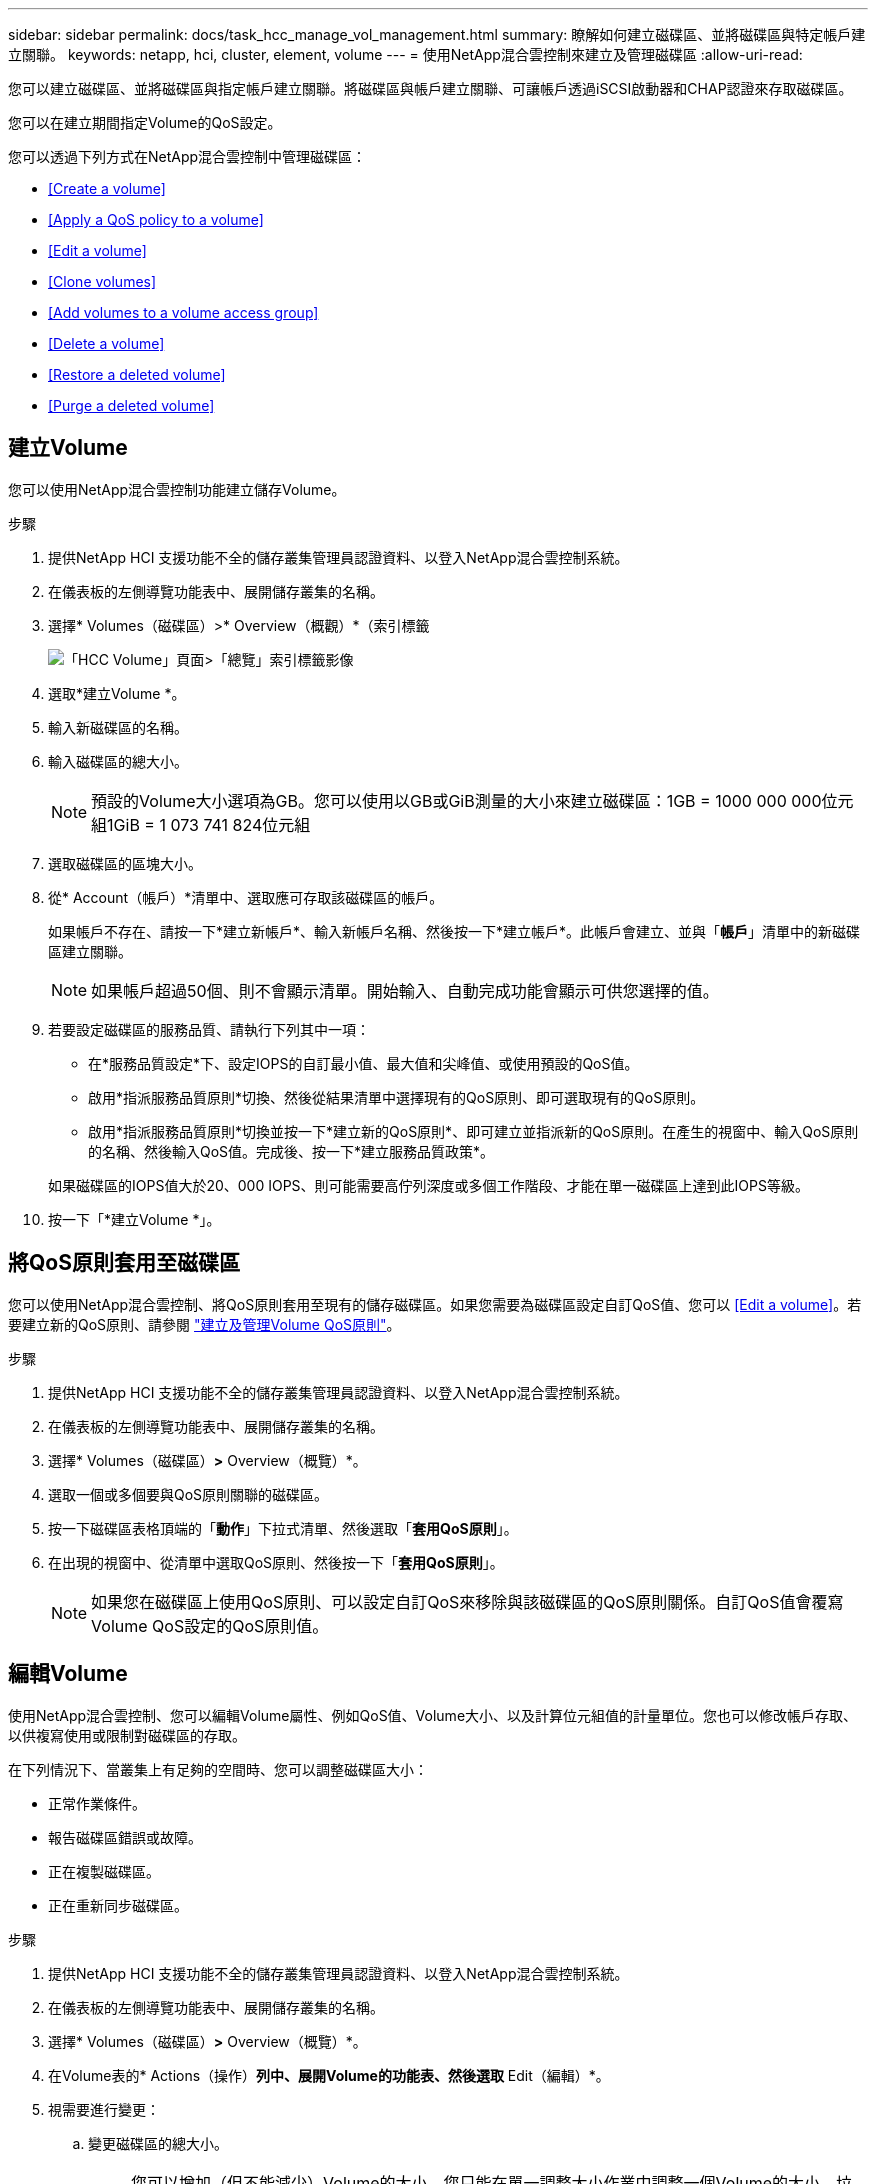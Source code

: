 ---
sidebar: sidebar 
permalink: docs/task_hcc_manage_vol_management.html 
summary: 瞭解如何建立磁碟區、並將磁碟區與特定帳戶建立關聯。 
keywords: netapp, hci, cluster, element, volume 
---
= 使用NetApp混合雲控制來建立及管理磁碟區
:allow-uri-read: 


[role="lead"]
您可以建立磁碟區、並將磁碟區與指定帳戶建立關聯。將磁碟區與帳戶建立關聯、可讓帳戶透過iSCSI啟動器和CHAP認證來存取磁碟區。

您可以在建立期間指定Volume的QoS設定。

您可以透過下列方式在NetApp混合雲控制中管理磁碟區：

* <<Create a volume>>
* <<Apply a QoS policy to a volume>>
* <<Edit a volume>>
* <<Clone volumes>>
* <<Add volumes to a volume access group>>
* <<Delete a volume>>
* <<Restore a deleted volume>>
* <<Purge a deleted volume>>




== 建立Volume

您可以使用NetApp混合雲控制功能建立儲存Volume。

.步驟
. 提供NetApp HCI 支援功能不全的儲存叢集管理員認證資料、以登入NetApp混合雲控制系統。
. 在儀表板的左側導覽功能表中、展開儲存叢集的名稱。
. 選擇* Volumes（磁碟區）>* Overview（概觀）*（索引標籤
+
image::hcc_volumes_overview_active.png[「HCC Volume」頁面>「總覽」索引標籤影像]

. 選取*建立Volume *。
. 輸入新磁碟區的名稱。
. 輸入磁碟區的總大小。
+

NOTE: 預設的Volume大小選項為GB。您可以使用以GB或GiB測量的大小來建立磁碟區：1GB = 1000 000 000位元組1GiB = 1 073 741 824位元組

. 選取磁碟區的區塊大小。
. 從* Account（帳戶）*清單中、選取應可存取該磁碟區的帳戶。
+
如果帳戶不存在、請按一下*建立新帳戶*、輸入新帳戶名稱、然後按一下*建立帳戶*。此帳戶會建立、並與「*帳戶*」清單中的新磁碟區建立關聯。

+

NOTE: 如果帳戶超過50個、則不會顯示清單。開始輸入、自動完成功能會顯示可供您選擇的值。

. 若要設定磁碟區的服務品質、請執行下列其中一項：
+
** 在*服務品質設定*下、設定IOPS的自訂最小值、最大值和尖峰值、或使用預設的QoS值。
** 啟用*指派服務品質原則*切換、然後從結果清單中選擇現有的QoS原則、即可選取現有的QoS原則。
** 啟用*指派服務品質原則*切換並按一下*建立新的QoS原則*、即可建立並指派新的QoS原則。在產生的視窗中、輸入QoS原則的名稱、然後輸入QoS值。完成後、按一下*建立服務品質政策*。


+
如果磁碟區的IOPS值大於20、000 IOPS、則可能需要高佇列深度或多個工作階段、才能在單一磁碟區上達到此IOPS等級。

. 按一下「*建立Volume *」。




== 將QoS原則套用至磁碟區

您可以使用NetApp混合雲控制、將QoS原則套用至現有的儲存磁碟區。如果您需要為磁碟區設定自訂QoS值、您可以 <<Edit a volume>>。若要建立新的QoS原則、請參閱 link:task_hcc_qos_policies.html["建立及管理Volume QoS原則"^]。

.步驟
. 提供NetApp HCI 支援功能不全的儲存叢集管理員認證資料、以登入NetApp混合雲控制系統。
. 在儀表板的左側導覽功能表中、展開儲存叢集的名稱。
. 選擇* Volumes（磁碟區）*>* Overview（概覽）*。
. 選取一個或多個要與QoS原則關聯的磁碟區。
. 按一下磁碟區表格頂端的「*動作*」下拉式清單、然後選取「*套用QoS原則*」。
. 在出現的視窗中、從清單中選取QoS原則、然後按一下「*套用QoS原則*」。
+

NOTE: 如果您在磁碟區上使用QoS原則、可以設定自訂QoS來移除與該磁碟區的QoS原則關係。自訂QoS值會覆寫Volume QoS設定的QoS原則值。





== 編輯Volume

使用NetApp混合雲控制、您可以編輯Volume屬性、例如QoS值、Volume大小、以及計算位元組值的計量單位。您也可以修改帳戶存取、以供複寫使用或限制對磁碟區的存取。

在下列情況下、當叢集上有足夠的空間時、您可以調整磁碟區大小：

* 正常作業條件。
* 報告磁碟區錯誤或故障。
* 正在複製磁碟區。
* 正在重新同步磁碟區。


.步驟
. 提供NetApp HCI 支援功能不全的儲存叢集管理員認證資料、以登入NetApp混合雲控制系統。
. 在儀表板的左側導覽功能表中、展開儲存叢集的名稱。
. 選擇* Volumes（磁碟區）*>* Overview（概覽）*。
. 在Volume表的* Actions（操作）*列中、展開Volume的功能表、然後選取* Edit（編輯）*。
. 視需要進行變更：
+
.. 變更磁碟區的總大小。
+

NOTE: 您可以增加（但不能減少）Volume的大小。您只能在單一調整大小作業中調整一個Volume的大小。垃圾回收作業和軟體升級不會中斷調整大小作業。

+

NOTE: 如果您要調整複寫的磁碟區大小、請先增加指派為複寫目標的磁碟區大小。然後您可以調整來源Volume的大小。目標Volume的大小可以大於或等於來源Volume、但不能變小。

+

NOTE: 預設的Volume大小選項為GB。您可以使用以GB或GiB測量的大小來建立磁碟區：1GB = 1000 000 000位元組1GiB = 1 073 741 824位元組

.. 選取不同的帳戶存取層級：
+
*** 唯讀
*** 讀取/寫入
*** 已鎖定
*** 複寫目標


.. 選取應可存取該磁碟區的帳戶。
+
開始輸入、自動完成功能會顯示可能的值供您選擇。

+
如果帳戶不存在、請按一下*建立新帳戶*、輸入新帳戶名稱、然後按一下*建立*。帳戶隨即建立、並與現有的Volume建立關聯。

.. 請執行下列其中一項動作來變更服務品質：
+
... 選取現有原則。
... 在「自訂設定」下、設定IOPS的最小值、最大值和尖峰值、或使用預設值。
+

NOTE: 如果您在磁碟區上使用QoS原則、可以設定自訂QoS來移除與該磁碟區的QoS原則關係。自訂QoS會覆寫Volume QoS設定的QoS原則值。

+

TIP: 當您變更IOPS值時、應以數十或數百個單位遞增。輸入值需要有效的整數。設定具有極高突發值的磁碟區。如此一來、系統就能更快處理偶爾出現的大型區塊、連續工作負載、同時還能限制磁碟區的持續IOPS。





. 選擇*保存*。




== 複製磁碟區

您可以建立單一儲存磁碟區的複本、或是複製一組磁碟區、以製作資料的時間點複本。當您複製磁碟區時、系統會建立磁碟區的快照、然後建立快照所參照資料的複本。

.開始之前
* 至少必須新增並執行一個叢集。
* 已建立至少一個Volume。
* 已建立使用者帳戶。
* 可用的未配置空間必須等於或大於Volume大小。


叢集一次最多可支援兩個執行中的每個Volume複製要求、一次最多可支援8個作用中Volume複製作業。超過這些限制的要求會排入佇列、以供日後處理。

Volume複製是一種非同步程序、程序所需的時間取決於您正在複製的Volume大小和目前的叢集負載。


NOTE: 複製的磁碟區不會從來源磁碟區繼承Volume存取群組成員資格。

.步驟
. 提供NetApp HCI 支援功能不全的儲存叢集管理員認證資料、以登入NetApp混合雲控制系統。
. 在儀表板的左側導覽功能表中、展開儲存叢集的名稱。
. 選擇* Volumes（磁碟區）*>* Overview（概觀）*標籤。
. 選取您要複製的每個Volume。
. 單擊Volume表頂端的* Actions（操作）*下拉列表，然後選擇* Clone（克隆）*。
. 在產生的視窗中、執行下列動作：
+
.. 輸入Volume名稱前置詞（這是選用）。
.. 從*存取*清單中選擇存取類型。
.. 選擇要與新磁碟區複製建立關聯的帳戶（預設為選取*從磁碟區複製*、此帳戶將使用與原始磁碟區相同的帳戶）。
.. 如果帳戶不存在、請按一下*建立新帳戶*、輸入新帳戶名稱、然後按一下*建立帳戶*。帳戶隨即建立並與磁碟區建立關聯。
+

TIP: 使用描述性命名最佳實務做法。如果您的環境中使用多個叢集或vCenter Server、這點特別重要。

+

NOTE: 增加實體複本的磁碟區大小、會在磁碟區結尾處產生額外可用空間的新磁碟區。視磁碟區的使用方式而定、您可能需要擴充磁碟分割區、或在可用空間中建立新的磁碟分割區、才能使用磁碟區。

.. 按一下「* Clone Volumes *」。
+

NOTE: 完成複製作業的時間會受到磁碟區大小和目前叢集負載的影響。如果複製的Volume未出現在Volume清單中、請重新整理頁面。







== 將磁碟區新增至磁碟區存取群組

您可以將單一磁碟區或一組磁碟區新增至磁碟區存取群組。

.步驟
. 提供NetApp HCI 支援功能不全的儲存叢集管理員認證資料、以登入NetApp混合雲控制系統。
. 在儀表板的左側導覽功能表中、展開儲存叢集的名稱。
. 選擇* Volumes（磁碟區）*>* Overview（概覽）*。
. 選取一或多個要與Volume存取群組建立關聯的磁碟區。
. 按一下磁碟區表格頂端的「*動作*」下拉式清單、然後選取「*新增至存取群組*」。
. 在出現的視窗中、從* Volume Access Group*清單中選取一個Volume存取群組。
. 按一下 * 新增 Volume * 。




== 刪除 Volume

您可以從元素儲存叢集刪除一或多個磁碟區。

系統不會立即清除刪除的磁碟區、這些磁碟區可維持約八小時的可用度。八小時後、系統會清除這些項目、而且不再提供使用。如果您在系統清除磁碟區之前還原磁碟區、則磁碟區會恢復連線並還原iSCSI連線。

如果刪除用於建立快照的磁碟區、其關聯的快照將會變成非作用中。當刪除的來源磁碟區被清除時、相關的非作用中快照也會從系統中移除。


IMPORTANT: 與管理服務相關的持續磁碟區會在安裝或升級期間建立並指派給新帳戶。如果您使用的是持續磁碟區、請勿修改或刪除磁碟區或其相關帳戶。如果確實刪除這些磁碟區、可能會使管理節點無法使用。

.步驟
. 提供NetApp HCI 支援功能不全的儲存叢集管理員認證資料、以登入NetApp混合雲控制系統。
. 在儀表板的左側導覽功能表中、展開儲存叢集的名稱。
. 選擇* Volumes（磁碟區）*>* Overview（概覽）*。
. 選取一或多個要刪除的磁碟區。
. 單擊Volume表頂端的* Actions（操作）*下拉列表，然後選擇* Delete（刪除）*。
. 在出現的視窗中、按一下*是*來確認行動。




== 還原刪除的Volume

刪除儲存磁碟區之後、如果您在刪除八小時之前還原、仍可繼續還原。

系統不會立即清除刪除的磁碟區、這些磁碟區可維持約八小時的可用度。八小時後、系統會清除這些項目、而且不再提供使用。如果您在系統清除磁碟區之前還原磁碟區、則磁碟區會恢復連線並還原iSCSI連線。

.步驟
. 提供NetApp HCI 支援功能不全的儲存叢集管理員認證資料、以登入NetApp混合雲控制系統。
. 在儀表板的左側導覽功能表中、展開儲存叢集的名稱。
. 選擇* Volumes（磁碟區）*>* Overview（概覽）*。
. 選擇*刪除*。
. 在Volumes（磁碟區）表格的* Actions（動作）*欄中、展開磁碟區的功能表、然後選取* Restore *（還原*）。
. 選擇* Yes（是）*確認程序。




== 清除刪除的Volume

刪除儲存磁碟區之後、這些磁碟區仍可繼續使用約8小時。八小時後、系統會自動清除這些項目、而且不再提供使用。如果您不想等待八小時、可以刪除

.步驟
. 提供NetApp HCI 支援功能不全的儲存叢集管理員認證資料、以登入NetApp混合雲控制系統。
. 在儀表板的左側導覽功能表中、展開儲存叢集的名稱。
. 選擇* Volumes（磁碟區）*>* Overview（概覽）*。
. 選擇*刪除*。
. 選取一或多個要清除的Volume。
. 執行下列其中一項：
+
** 如果您選取多個磁碟區、請按一下表格頂端的*清除*快速篩選器。
** 如果您選取單一磁碟區、請在Volumes（磁碟區）表格的* Actions（動作）*欄中、展開該磁碟區的功能表、然後選取*清空*。


. 在Volumes（磁碟區）表格的* Actions（動作）*欄中、展開磁碟區的功能表、然後選取*清空*。
. 選擇* Yes（是）*確認程序。


[discrete]
== 如需詳細資訊、請參閱

* link:concept_hci_volumes.html["深入瞭解Volume"]
* https://docs.netapp.com/us-en/element-software/index.html["零件與元件軟體文件SolidFire"^]
* https://docs.netapp.com/us-en/vcp/index.html["vCenter Server的VMware vCenter外掛程式NetApp Element"^]
* https://www.netapp.com/hybrid-cloud/hci-documentation/["參考資源頁面NetApp HCI"^]

